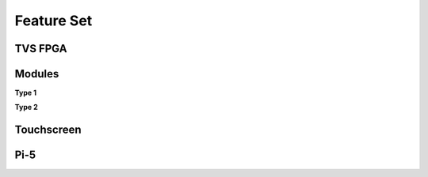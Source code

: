 Feature Set
===========

TVS FPGA
-----------

Modules
-----------

**Type 1**

**Type 2**

Touchscreen
-----------

Pi-5
-----------

